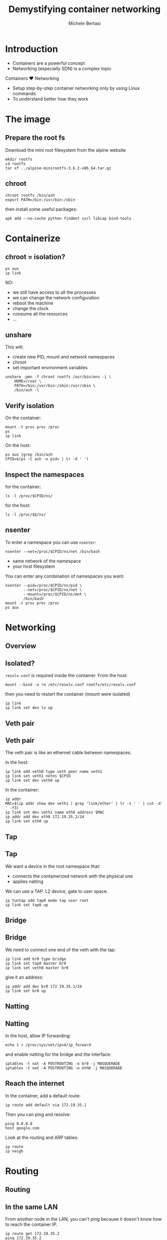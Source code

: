 #+TITLE: Demystifying container networking
#+AUTHOR: Michele Bertasi
#+REVEAL_ROOT: http://cdn.jsdelivr.net/reveal.js/3.0.0/
#+REVEAL_TRANS: linear
#+REVEAL_THEME: night
#+OPTIONS: toc:1

* Introduction
+ Containers are a powerful concept
+ Networking (especially SDN) is a complex topic

Containers ♥ Networking

+ Setup step-by-step container networking only by using Linux commands
+ To understand better how they work

* The image
** Prepare the root fs
Download the mini root filesystem from the alpine website
#+BEGIN_EXAMPLE
  mkdir rootfs
  cd rootfs
  tar xf ../alpine-minirootfs-3.6.2-x86_64.tar.gz
#+END_EXAMPLE

** chroot
#+BEGIN_EXAMPLE
  chroot rootfs /bin/ash
  export PATH=/bin:/usr/bin:/sbin
#+END_EXAMPLE

then install some useful packages:
#+BEGIN_EXAMPLE
  apk add --no-cache python findmnt curl libcap bind-tools
#+END_EXAMPLE

* Containerize
** chroot = isolation?
#+BEGIN_EXAMPLE
  ps aux
  ip link
#+END_EXAMPLE

NO:
+ we still have access to all the processes
+ we can change the network configuration
+ reboot the machine
+ change the clock
+ consume all the resources
+ ...

** unshare
This will:
+ create new PID, mount and network namespaces
+ chroot
+ set important environment variables

#+BEGIN_EXAMPLE
  unshare -pmn -f chroot rootfs /usr/bin/env -i \
      HOME=/root \
      PATH=/bin:/usr/bin:/sbin:/usr/sbin \
      /bin/ash -l
#+END_EXAMPLE

** Verify isolation
On the container:
#+BEGIN_EXAMPLE
  mount -t proc proc /proc
  ps
  ip link
#+END_EXAMPLE

On the host:
#+BEGIN_EXAMPLE
  ps aux |grep /bin/ash
  CPID=$(ps -C ash -o pid= | tr -d ' ')
#+END_EXAMPLE

** Inspect the namespaces
for the container:
#+BEGIN_EXAMPLE
  ls -l /proc/$CPID/ns/
#+END_EXAMPLE

for the host:
#+BEGIN_EXAMPLE
  ls -l /proc/$$/ns/
#+END_EXAMPLE

** nsenter
To enter a namespace you can use =nsenter=:
#+BEGIN_EXAMPLE
  nsenter --net=/proc/$CPID/ns/net /bin/bash
#+END_EXAMPLE

+ same network of the namespace
+ your host filesystem

You can enter any combination of namespaces you want:
#+BEGIN_EXAMPLE
  nsenter --pid=/proc/$CPID/ns/pid \
          --net=/proc/$CPID/ns/net \
          --mount=/proc/$CPID/ns/mnt \
          /bin/bash
  mount -t proc proc /proc
  ps aux
#+END_EXAMPLE

* Networking
** Overview
#+ATTR_HTML: :width 100% :height 100%
[[file:general.svg]]

** Isolated?
=resolv.conf= is required inside the container. From the host:
#+BEGIN_EXAMPLE
  mount --bind -o ro /etc/resolv.conf rootfs/etc/resolv.conf
#+END_EXAMPLE

then you need to restart the container (mount were isolated)

#+BEGIN_EXAMPLE
  ip link
  ip link set dev lo up
#+END_EXAMPLE

** Veth pair
#+ATTR_HTML: :width 80% :height 80%
[[file:detail-veth.svg]]

** Veth pair
The veth pair is like an ethernet cable between namespaces.

In the host:
#+BEGIN_EXAMPLE
  ip link add veth0 type veth peer name veth1
  ip link set veth1 netns $CPID
  ip link set dev veth0 up
#+END_EXAMPLE

In the container:
#+BEGIN_EXAMPLE
  ip addr
  MAC=$(ip addr show dev veth1 | grep 'link/ether' | tr -s ' ' | cut -d' ' -f3)
  ip link set dev veth1 name eth0 address $MAC
  ip addr add dev eth0 172.19.35.2/24
  ip link set eth0 up
#+END_EXAMPLE

** Tap
#+ATTR_HTML: :width 80% :height 80%
[[file:detail-tap.svg]]

** Tap
We want a device in the root namespace that:
+ connects the containerized network with the physical one
+ applies natting

We can use a TAP. L2 device, gate to user space.

#+BEGIN_EXAMPLE
  ip tuntap add tap0 mode tap user root
  ip link set tap0 up
#+END_EXAMPLE

** Bridge
#+ATTR_HTML: :width 80% :height 80%
[[file:detail-bridge.svg]]

** Bridge
We need to connect one end of the veth with the tap:
#+BEGIN_EXAMPLE
  ip link add br0 type bridge
  ip link set tap0 master br0
  ip link set veth0 master br0
#+END_EXAMPLE

give it an address:
#+BEGIN_EXAMPLE
  ip addr add dev br0 172.19.35.1/24
  ip link set br0 up
#+END_EXAMPLE

** Natting
#+ATTR_HTML: :width 80% :height 80%
[[file:detail-nat.svg]]

** Natting
In the host, allow IP forwarding:
#+BEGIN_EXAMPLE
  echo 1 > /proc/sys/net/ipv4/ip_forward
#+END_EXAMPLE

and enable natting for the bridge and the interface:
#+BEGIN_EXAMPLE
  iptables -t nat -A POSTROUTING -o br0 -j MASQUERADE
  iptables -t nat -A POSTROUTING -o eth0 -j MASQUERADE
#+END_EXAMPLE

** Reach the internet
In the container, add a default route:
#+BEGIN_EXAMPLE
  ip route add default via 172.19.35.1
#+END_EXAMPLE

Then you can ping and resolve:
#+BEGIN_EXAMPLE
  ping 8.8.8.8
  host google.com
#+END_EXAMPLE

Look at the routing and ARP tables:
#+BEGIN_EXAMPLE
  ip route
  ip neigh
#+END_EXAMPLE

* Routing
** Routing
#+ATTR_HTML: :width 80% :height 80%
[[file:detail-final.svg]]

** In the same LAN
From another node in the LAN, you can't ping because it doesn't know how to
reach the container IP.

#+BEGIN_EXAMPLE
  ip route get 172.19.35.2
  ping 172.19.35.2
#+END_EXAMPLE

Routing table!
#+BEGIN_EXAMPLE
  ip route add 172.19.35.0/24 via 10.141.0.1 src 10.141.0.2
#+END_EXAMPLE

You could also run a webserver in the container:
#+BEGIN_EXAMPLE
  python -m SimpleHTTPServer 80
#+END_EXAMPLE

and curl it from the other host:
#+BEGIN_EXAMPLE
  curl http://172.19.35.2
#+END_EXAMPLE

** Remote container
We need to setup a container in another host in the same way, but using
different IPs:
+ the bridge: 172.19.36.1/24
+ the container: 172.19.36.2/24
+ default route for the container: 172.19.36.1

** Remote container (I)
#+BEGIN_EXAMPLE
  unshare -pmn -f chroot rootfs /usr/bin/env -i \
      HOME=/root \
      PATH=/bin:/usr/bin:/sbin:/usr/sbin \
      /bin/ash -l
#+END_EXAMPLE

then in the host:
#+BEGIN_EXAMPLE
  CPID=$(ps -C ash -o pid= | tr -d ' ')
  ip link add veth0 type veth peer name veth1
  ip link set veth1 netns $CPID
  ip link set dev veth0 up
  ip tuntap add tap0 mode tap user root
  ip link set tap0 up
  ip link add br0 type bridge
  ip link set tap0 master br0
  ip link set veth0 master br0
  ip addr add dev br0 172.19.36.1/24
  ip link set br0 up
  echo 1 > /proc/sys/net/ipv4/ip_forward
  iptables -t nat -A POSTROUTING -o br0 -j MASQUERADE
  iptables -t nat -A POSTROUTING -o eth0 -j MASQUERADE
#+END_EXAMPLE

** Remote container (II)
in the container:
#+BEGIN_EXAMPLE
  ip link set dev lo up
  MAC=$(ip addr show dev veth1 | grep 'link/ether' | tr -s ' ' | cut -d' ' -f3)
  ip link set dev veth1 name eth0 address $MAC
  ip addr add dev eth0 172.19.36.2/24
  ip link set eth0 up
  ip route add default via 172.19.36.1
#+END_EXAMPLE

** New routing rules
In the first host we still don't know how to get to the remote container.

Routing table!
#+BEGIN_EXAMPLE
  ip route add 172.19.36.0/24 via 10.141.0.2 src 10.141.0.1
#+END_EXAMPLE

** End-to-end
From the second container:
#+BEGIN_EXAMPLE
  ping 172.19.35.2
  curl http://172.19.35.2
  ip neigh
#+END_EXAMPLE

From the second host:
#+BEGIN_EXAMPLE
  ip route
  ip route get 172.19.35.2
  ip neigh
#+END_EXAMPLE

Verify actual traffic from the first host:
#+BEGIN_EXAMPLE
  tcpdump -i any host 172.19.35.2
#+END_EXAMPLE

** End result
#+ATTR_HTML: :width 80% :height 80%
[[file:general.svg]]

* Conclusions
+ Docker, Kubernetes, Calico, Flannel, ... are all nice tools
+ They build everything on top of Linux standard functionality
+ Understanding how Linux virtual networking

Ah... this is not all:
+ cgroups, caps, user namespaces
+ overlay networks, ipvlan, vlan, macvlan, macvtap, team, ipsec
+ ...

* Questions?
  :PROPERTIES:
  :UNNUMBERED: t
  :END:
